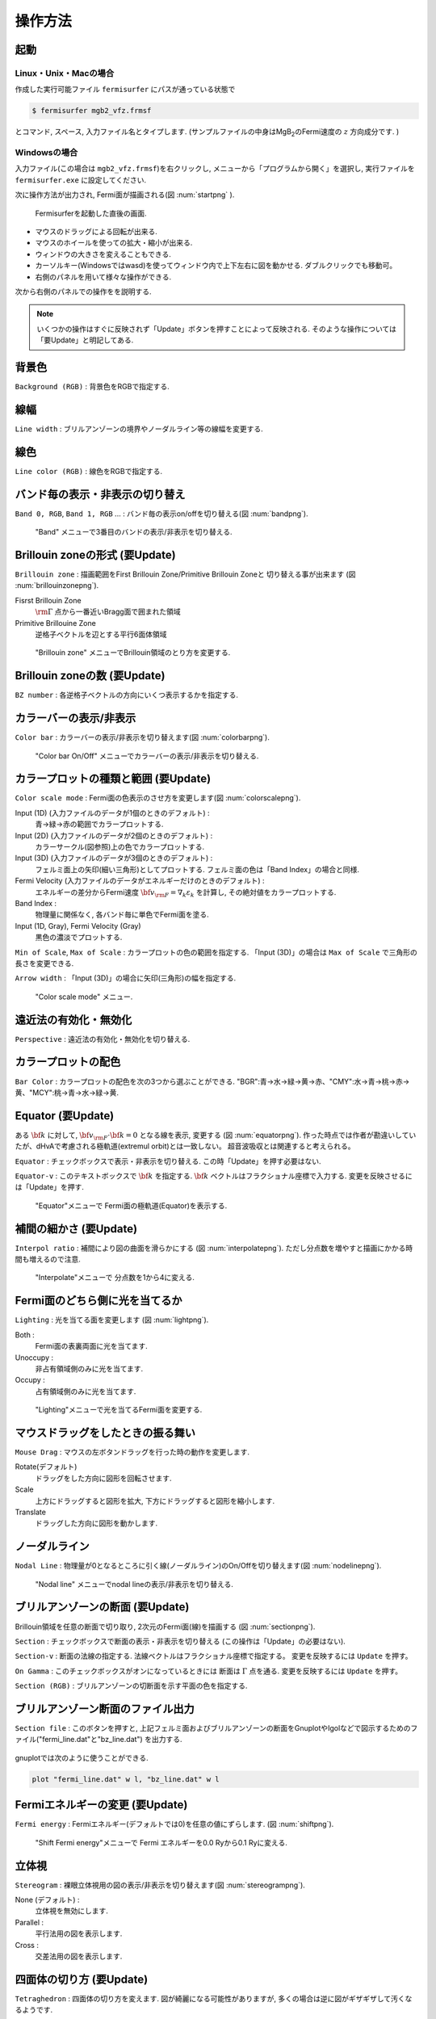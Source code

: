 .. _ops:

操作方法
========

起動
----

Linux・Unix・Macの場合
~~~~~~~~~~~~~~~~~~~~~~

作成した実行可能ファイル ``fermisurfer`` にパスが通っている状態で

.. code-block:: bash

    $ fermisurfer mgb2_vfz.frmsf
        

とコマンド, スペース, 入力ファイル名とタイプします.
(サンプルファイルの中身はMgB\ :sub:`2`\ のFermi速度の :math:`z` 方向成分です. )

Windowsの場合
~~~~~~~~~~~~~

入力ファイル(この場合は ``mgb2_vfz.frmsf``)を右クリックし,
メニューから「プログラムから開く」を選択し,
実行ファイルを ``fermisurfer.exe`` に設定してください.

次に操作方法が出力され, Fermi面が描画される(図 :num:`startpng` ).

.. _startpng:
     
.. figure:: ../figs/start.png
   :width: 500

   Fermisurferを起動した直後の画面.

-  マウスのドラッグによる回転が出来る.

-  マウスのホイールを使っての拡大・縮小が出来る.

-  ウィンドウの大きさを変えることもできる.

-  カーソルキー(Windowsではwasd)を使ってウィンドウ内で上下左右に図を動かせる.
   ダブルクリックでも移動可。

-  右側のパネルを用いて様々な操作ができる.

次から右側のパネルでの操作をを説明する.

.. note::
   
   いくつかの操作はすぐに反映されず「Update」ボタンを押すことによって反映される.
   そのような操作については「要Update」と明記してある.

背景色
------

``Background (RGB)`` : 背景色をRGBで指定する.

.. _backgroundpng:
     
.. figure:: ../figs/background.png
   :width: 500

線幅
----

``Line width`` : ブリルアンゾーンの境界やノーダルライン等の線幅を変更する.

線色
----

``Line color (RGB)`` : 線色をRGBで指定する.

.. _linecolorpng:
     
.. figure:: ../figs/line_color.png
   :width: 500

バンド毎の表示・非表示の切り替え
--------------------------------

``Band 0, RGB``, ``Band 1, RGB`` ... : バンド毎の表示on/offを切り替える(図 :num:`bandpng`).

.. _bandpng:
     
.. figure:: ../figs/band.png
   :width: 600

   "Band" メニューで3番目のバンドの表示/非表示を切り替える.

Brillouin zoneの形式 (要Update)
-------------------------------

``Brillouin zone`` : 
描画範囲をFirst Brillouin Zone/Primitive Brillouin Zoneと
切り替える事が出来ます (図 :num:`brillouinzonepng`).

Fisrst Brillouin Zone
    :math:`{\rm \Gamma}` 点から一番近いBragg面で囲まれた領域

Primitive Brillouine Zone
    逆格子ベクトルを辺とする平行6面体領域

.. _brillouinzonepng:
     
.. figure:: ../figs/brillouinzone.png
   :width: 600

   "Brillouin zone" メニューでBrillouin領域のとり方を変更する.

Brillouin zoneの数 (要Update)
-----------------------------

``BZ number`` : 各逆格子ベクトルの方向にいくつ表示するかを指定する.

.. _bznumberpng:
     
.. figure:: ../figs/bz_number.png
   :width: 600

カラーバーの表示/非表示
-----------------------

``Color bar`` : カラーバーの表示/非表示を切り替えます(図 :num:`colorbarpng`).

.. _colorbarpng:
     
.. figure:: ../figs/colorbar.png
   :width: 600

   "Color bar On/Off" メニューでカラーバーの表示/非表示を切り替える.

カラープロットの種類と範囲 (要Update)
-------------------------------------

``Color scale mode`` : Fermi面の色表示のさせ方を変更します(図 :num:`colorscalepng`).

Input (1D) (入力ファイルのデータが1個のときのデフォルト) :
    青→緑→赤の範囲でカラープロットする.

Input (2D) (入力ファイルのデータが2個のときのデフォルト) :
    カラーサークル(図参照)上の色でカラープロットする.

Input (3D) (入力ファイルのデータが3個のときのデフォルト) :
    フェルミ面上の矢印(細い三角形)としてプロットする.
    フェルミ面の色は「Band Index」の場合と同様.

Fermi Velocity (入力ファイルのデータがエネルギーだけのときのデフォルト) :
    エネルギーの差分からFermi速度 :math:`{\bf v}_{\rm F} = \nabla_k \varepsilon_k`
    を計算し, その絶対値をカラープロットする.
    
Band Index :
    物理量に関係なく, 各バンド毎に単色でFermi面を塗る.

Input (1D, Gray), Fermi Velocity (Gray)
    黒色の濃淡でプロットする.

``Min of Scale``, ``Max of Scale`` : カラープロットの色の範囲を指定する.
「Input (3D)」の場合は ``Max of Scale`` で三角形の長さを変更できる.

``Arrow width`` : 「Input (3D)」の場合に矢印(三角形)の幅を指定する.

.. _colorscalepng:
     
.. figure:: ../figs/colorscale.png
   :width: 700

   "Color scale mode" メニュー.

遠近法の有効化・無効化
----------------------

``Perspective`` : 遠近法の有効化・無効化を切り替える.

カラープロットの配色
--------------------

``Bar Color`` : 
カラープロットの配色を次の3つから選ぶことができる.
"BGR":青→水→緑→黄→赤、"CMY":水→青→桃→赤→黄、"MCY":桃→青→水→緑→黄.

.. _barcplorpng:
     
.. figure:: ../figs/bar_color.png
   :width: 500

Equator (要Update)
------------------

ある :math:`{\bf k}` に対して,
:math:`{\bf v}_{\rm F} \cdot {\bf k} = 0` となる線を表示, 変更する
(図 :num:`equatorpng`).
作った時点では作者が勘違いしていたが、dHvAで考慮される極軌道(extremul orbit)とは一致しない。
超音波吸収とは関連すると考えられる。

``Equator`` : チェックボックスで表示・非表示を切り替える.
この時「Update」を押す必要はない.

``Equator-v`` : このテキストボックスで :math:`{\bf k}` を指定する. 
:math:`{\bf k}` ベクトルはフラクショナル座標で入力する.
変更を反映させるには「Update」を押す.
       
.. _equatorpng:
     
.. figure:: ../figs/equator.png
   :width: 700

   "Equator"メニューで Fermi面の極軌道(Equator)を表示する.

補間の細かさ (要Update)
-----------------------

``Interpol ratio`` : 補間により図の曲面を滑らかにする (図 :num:`interpolatepng`).
ただし分点数を増やすと描画にかかる時間も増えるので注意.

.. _interpolatepng:
     
.. figure:: ../figs/interpolate.png
   :width: 700

   "Interpolate"メニューで 分点数を1から4に変える.

Fermi面のどちら側に光を当てるか
-------------------------------

``Lighting`` : 
光を当てる面を変更します (図 :num:`lightpng`).

Both :
    Fermi面の表裏両面に光を当てます.

Unoccupy :
    非占有領域側のみに光を当てます.
   
Occupy :
    占有領域側のみに光を当てます.

.. _lightpng:
     
.. figure:: ../figs/light.png
   :width: 500

   "Lighting"メニューで光を当てるFermi面を変更する.

マウスドラッグをしたときの振る舞い
----------------------------------

``Mouse Drag`` : 
マウスの左ボタンドラッグを行った時の動作を変更します.

Rotate(デフォルト)
    ドラッグをした方向に図形を回転させます.

Scale
    上方にドラッグすると図形を拡大,
    下方にドラッグすると図形を縮小します.

Translate
    ドラッグした方向に図形を動かします.

.. figure:: ../figs/mouce.png
   :width: 200
           
ノーダルライン
--------------

``Nodal Line`` : 
物理量が0となるところに引く線(ノーダルライン)のOn/Offを切り替えます(図 :num:`nodelinepng`).

.. _nodelinepng:
     
.. figure:: ../figs/nodeline.png
   :width: 500

   "Nodal line" メニューでnodal lineの表示/非表示を切り替える.

ブリルアンゾーンの断面 (要Update)
---------------------------------

Brillouin領域を任意の断面で切り取り,
2次元のFermi面(線)を描画する (図 :num:`sectionpng`).

``Section`` : チェックボックスで断面の表示・非表示を切り替える
(この操作は「Update」の必要はない).

``Section-v`` : 断面の法線の指定する.
法線ベクトルはフラクショナル座標で指定する。
変更を反映するには ``Update`` を押す。

``On Gamma`` : このチェックボックスがオンになっているときには
断面は :math:`\Gamma` 点を通る.
変更を反映するには ``Update`` を押す。

``Section (RGB)`` : ブリルアンゾーンの切断面を示す平面の色を指定する.
   
.. _sectionpng:
     
.. figure:: ../figs/section.png
   :width: 700

ブリルアンゾーン断面のファイル出力
----------------------------------

``Section file`` :
このボタンを押すと, 上記フェルミ面およびブリルアンゾーンの断面をGnuplotやIgolなどで図示するためのファイル("fermi_line.dat"と"bz_line.dat")
を出力する.

.. _sectionfilepng:
     
.. figure:: ../figs/section_file.png
   :width: 500

gnuplotでは次のように使うことができる.

.. code-block:: gnuplot

   plot "fermi_line.dat" w l, "bz_line.dat" w l
   
Fermiエネルギーの変更 (要Update)
--------------------------------

``Fermi energy`` : 
Fermiエネルギー(デフォルトでは0)を任意の値にずらします.
(図 :num:`shiftpng`).

.. _shiftpng:
     
.. figure:: ../figs/shift.png
   :width: 500

   "Shift Fermi energy"メニューで Fermi エネルギーを0.0 Ryから0.1 Ryに変える.

立体視
------

``Stereogram`` : 
裸眼立体視用の図の表示/非表示を切り替えます(図 :num:`stereogrampng`).

None (デフォルト) :
    立体視を無効にします.

Parallel :
    平行法用の図を表示します.

Cross :
    交差法用の図を表示します.

.. _stereogrampng:
     
.. figure:: ../figs/stereogram.png
   :width: 700

四面体の切り方 (要Update)
-------------------------

``Tetraghedron`` : 
四面体の切り方を変えます.
図が綺麗になる可能性がありますが,
多くの場合は逆に図がギザギザして汚くなるようです.

.. figure:: ../figs/tetrahedron.png
   :width: 200
           
サイズ・角度・位置の数値での調整
--------------------------------

視点を変更します(図 :num:`setviewpng`).

``Scale`` :
    図形のサイズを指定します.

``Position`` :
    図形の上下位置を指定します.

``Rotate`` :
    x,y,z軸周りの回転角を指定し, ``Roate`` ボタンを押すと回転する.
    回転操作はz軸-y軸-x軸の順で行われます.

.. _setviewpng:
     
.. figure:: ../figs/setview.png
   :width: 300

   "View point"メニューで 視点を変更する.

矢印
----

任意の位置に矢印(実際には細長い三角形)を表示する.
以下は全てフラクショナル座標で指定する.

``Arrow (Start)`` : 始点

``Arrow (End)`` : 終点

``Arrow (Diff)`` : 上記の差. ``Arrow (End)`` と ``Arrow (Diff)`` は連動する.

``Arrow width`` : 矢印(三角形)の幅を指定する.

ワイヤーフレーム球
------------------

任意の位置に任意の大きさのワイヤーフレーム球を表示する。
HiLAPWとの関連で使用する.

``Sphere center`` : 球の中心をデカルト座標で指定する.

``Sphere radius`` : 球の半径を上記と同じスケールで指定する.

ネスティング関数
----------------

次の二種類のネスティング関数を計算し, FermiSurferで読み取り可能なファイルを出力する.

``delta*delta`` : ファイル名は「doubledelta.frmsf」

.. math::

   \sum_{n n' \textbf{k}} \delta(\varepsilon_{n \textbf{k}}-\varepsilon_\textrm{F})
   \delta(\varepsilon_{n' \textbf{k}+\textbf{q}}-\varepsilon_\textrm{F})

``Lindhard`` :  ファイル名は「lindhard.frmsf」

.. math::

   -\sum_{n n' \textbf{k}} \frac{\theta(\varepsilon_\textrm{F} - \varepsilon_{n' \textbf{k}+\textbf{q}})
   -\theta(\varepsilon_\textrm{F}-\varepsilon_{n \textbf{k}})}
   {\varepsilon_{n' \textbf{k}+\textbf{q}} - \varepsilon_{n \textbf{k}}}

画像の保存方法
--------------

``fermisurfer`` には画像をファイル出力する機能はありません.
お使いのPCにあった方法でスクリーンショットを取得して
(``Printscreen`` キーを押すなど)
ペイントブラシやgimpで編集して画像を作成してください.

